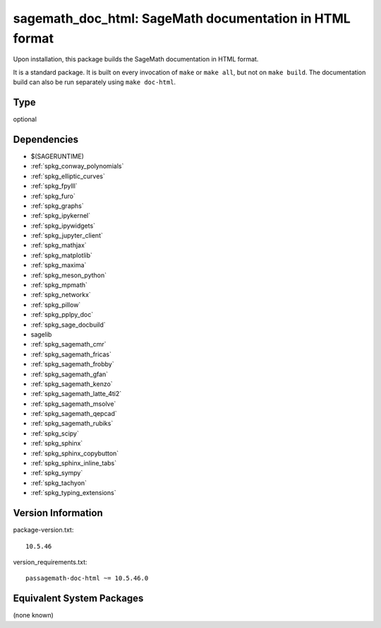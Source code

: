 .. _spkg_sagemath_doc_html:

sagemath_doc_html: SageMath documentation in HTML format
==================================================================

Upon installation, this package builds the SageMath documentation
in HTML format.

It is a standard package.  It is built on every invocation
of ``make`` or ``make all``, but not on ``make build``.
The documentation build can also be run separately using
``make doc-html``.

Type
----

optional


Dependencies
------------

- $(SAGERUNTIME)
- :ref:`spkg_conway_polynomials`
- :ref:`spkg_elliptic_curves`
- :ref:`spkg_fpylll`
- :ref:`spkg_furo`
- :ref:`spkg_graphs`
- :ref:`spkg_ipykernel`
- :ref:`spkg_ipywidgets`
- :ref:`spkg_jupyter_client`
- :ref:`spkg_mathjax`
- :ref:`spkg_matplotlib`
- :ref:`spkg_maxima`
- :ref:`spkg_meson_python`
- :ref:`spkg_mpmath`
- :ref:`spkg_networkx`
- :ref:`spkg_pillow`
- :ref:`spkg_pplpy_doc`
- :ref:`spkg_sage_docbuild`
- sagelib
- :ref:`spkg_sagemath_cmr`
- :ref:`spkg_sagemath_fricas`
- :ref:`spkg_sagemath_frobby`
- :ref:`spkg_sagemath_gfan`
- :ref:`spkg_sagemath_kenzo`
- :ref:`spkg_sagemath_latte_4ti2`
- :ref:`spkg_sagemath_msolve`
- :ref:`spkg_sagemath_qepcad`
- :ref:`spkg_sagemath_rubiks`
- :ref:`spkg_scipy`
- :ref:`spkg_sphinx`
- :ref:`spkg_sphinx_copybutton`
- :ref:`spkg_sphinx_inline_tabs`
- :ref:`spkg_sympy`
- :ref:`spkg_tachyon`
- :ref:`spkg_typing_extensions`

Version Information
-------------------

package-version.txt::

    10.5.46

version_requirements.txt::

    passagemath-doc-html ~= 10.5.46.0


Equivalent System Packages
--------------------------

(none known)

